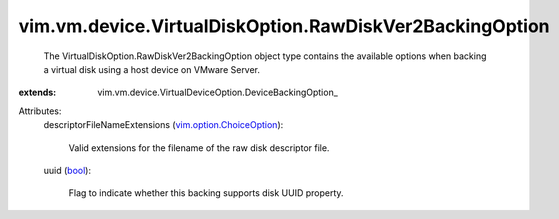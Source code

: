 
vim.vm.device.VirtualDiskOption.RawDiskVer2BackingOption
========================================================
  The VirtualDiskOption.RawDiskVer2BackingOption object type contains the available options when backing a virtual disk using a host device on VMware Server.
:extends: vim.vm.device.VirtualDeviceOption.DeviceBackingOption_

Attributes:
    descriptorFileNameExtensions (`vim.option.ChoiceOption <vim/option/ChoiceOption.rst>`_):

       Valid extensions for the filename of the raw disk descriptor file.
    uuid (`bool <https://docs.python.org/2/library/stdtypes.html>`_):

       Flag to indicate whether this backing supports disk UUID property.
